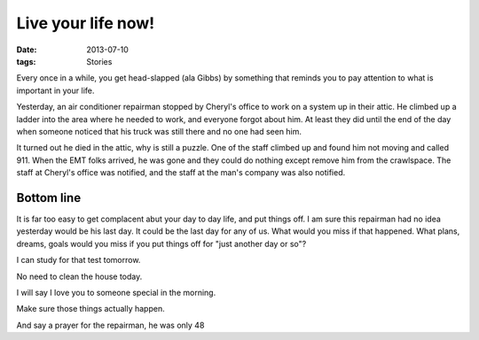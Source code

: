 ###################
Live your life now! 
###################

:date: 2013-07-10
:tags: Stories

Every once in a while, you get head-slapped (ala Gibbs) by something that
reminds you to pay attention to what is important in your life.

Yesterday, an air conditioner repairman stopped by Cheryl's office to work on a
system up in their attic. He climbed up a ladder into the area where he needed
to work, and everyone forgot about him. At least they did until the end of the
day when someone noticed that his truck was still there and no one had seen
him.

It turned out he died in the attic, why is still a puzzle. One of the staff
climbed up and found him not moving and called 911. When the EMT folks arrived,
he was gone and they could do nothing except remove him from the crawlspace.
The staff at Cheryl's office was notified, and the staff at the man's company
was also notified.

***********
Bottom line
***********

It is far too easy to get complacent abut your day to day life, and put things
off. I am sure this repairman had no idea yesterday would be his last day. It
could be the last day for any of us. What would you miss if that happened. What
plans, dreams, goals would you miss if you put things off for "just another day
or so"? 

I can study for that test tomorrow.

No need to clean the house today.

I will say I love you to someone special in the morning.

Make sure those things actually happen.

And say a prayer for the repairman, he was only 48

